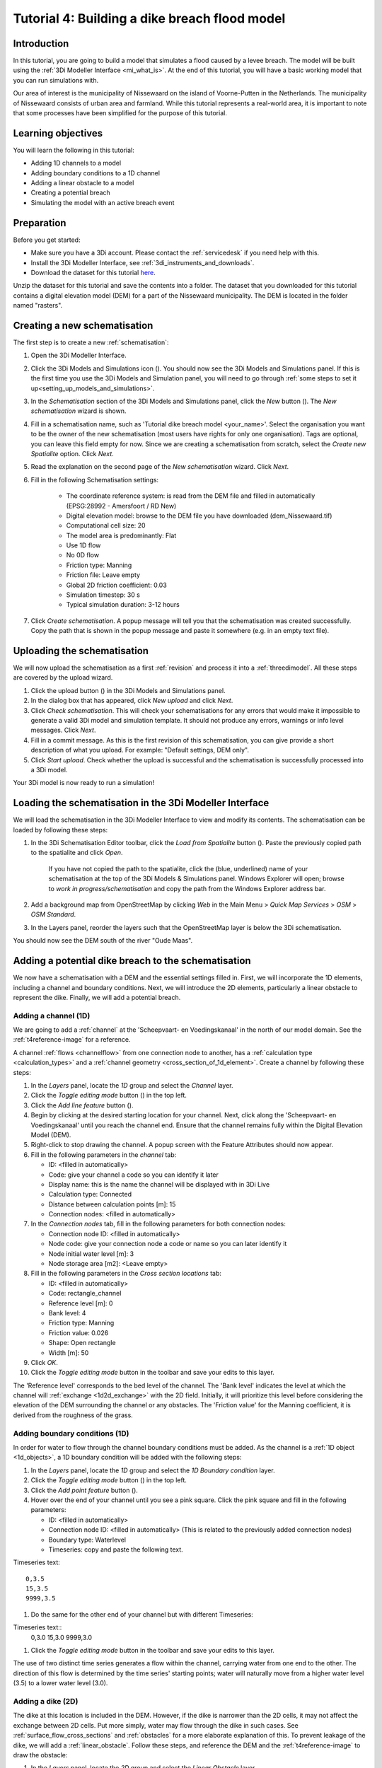 ..  _flood_model:

Tutorial 4: Building a dike breach flood model
==============================================

Introduction
-------------
In this tutorial, you are going to build a model that simulates a flood caused by a levee breach. The model will be built using the :ref:`3Di Modeller Interface <mi_what_is>`. At the end of this tutorial, you will have a basic working model that you can run simulations with.

Our area of interest is the municipality of Nissewaard on the island of Voorne-Putten in the Netherlands. The municipality of Nissewaard consists of urban area and farmland. While this tutorial represents a real-world area, it is important to note that some processes have been simplified for the purpose of this tutorial.


Learning objectives
--------------------
You will learn the following in this tutorial:

* Adding 1D channels to a model
* Adding boundary conditions to a 1D channel
* Adding a linear obstacle to a model
* Creating a potential breach
* Simulating the model with an active breach event


Preparation
------------
Before you get started:

* Make sure you have a 3Di account. Please contact the :ref:`servicedesk` if you need help with this.
* Install the 3Di Modeller Interface, see :ref:`3di_instruments_and_downloads`.
* Download the dataset for this tutorial `here <https://nens.lizard.net/media/3di-tutorials/3di-tutorial-04.zip>`_.

Unzip the dataset for this tutorial and save the contents into a folder. The dataset that you downloaded for this tutorial contains a digital elevation model (DEM) for a part of the Nissewaard municipality. The DEM is located in the folder named "rasters". 


Creating a new schematisation
------------------------------
The first step is to create a new :ref:`schematisation`:

#) Open the 3Di Modeller Interface.

#) Click the 3Di Models and Simulations icon (|modelsSimulations|). You should now see the 3Di Models and Simulations panel. If this is the first time you use the 3Di Models and Simulation panel, you will need to go through :ref:`some steps to set it up<setting_up_models_and_simulations>`.

#) In the *Schematisation* section of the 3Di Models and Simulations panel, click the *New* button (|newschematisation|). The *New schematisation* wizard is shown.

#) Fill in a schematisation name, such as 'Tutorial dike breach model <your_name>'. Select the organisation you want to be the owner of the new schematisation (most users have rights for only one organisation). Tags are optional, you can leave this field empty for now. Since we are creating a schematisation from scratch, select the *Create new Spatialite* option. Click *Next*.

#) Read the explanation on the second page of the *New schematisation* wizard. Click *Next*.

#) Fill in the following Schematisation settings:

	* The coordinate reference system: is read from the DEM file and filled in automatically (EPSG:28992 - Amersfoort / RD New)

	* Digital elevation model: browse to the DEM file you have downloaded (dem_Nissewaard.tif)

	* Computational cell size: 20

	* The model area is predominantly: Flat

	* Use 1D flow

	* No 0D flow

	* Friction type: Manning

	* Friction file: Leave empty

	* Global 2D friction coefficient: 0.03

	* Simulation timestep: 30 s

	* Typical simulation duration: 3-12 hours

#) Click *Create schematisation*. A popup message will tell you that the schematisation was created successfully. Copy the path that is shown in the popup message and paste it somewhere (e.g. in an empty text file).


Uploading the schematisation
----------------------------
We will now upload the schematisation as a first :ref:`revision` and process it into a :ref:`threedimodel`. All these steps are covered by the upload wizard.

#) Click the upload button (|upload|) in the 3Di Models and Simulations panel.

#) In the dialog box that has appeared, click *New upload* and click *Next*.

#) Click *Check schematisation*. This will check your schematisations for any errors that would make it impossible to generate a valid 3Di model and simulation template. It should not produce any errors, warnings or info level messages. Click *Next*.

#) Fill in a commit message. As this is the first revision of this schematisation, you can give provide a short description of what you upload. For example: "Default settings, DEM only".

#) Click *Start upload*. Check whether the upload is successful and the schematisation is successfully processed into a 3Di model.  

Your 3Di model is now ready to run a simulation!  


Loading the schematisation in the 3Di Modeller Interface
--------------------------------------------------------
We will load the schematisation in the 3Di Modeller Interface to view and modify its contents. The schematisation can be loaded by following these steps:

#) In the 3Di Schematisation Editor toolbar, click the *Load from Spatialite* button (|load_from_spatialite|). Paste the previously copied path to the spatialite and click *Open*.

    If you have not copied the path to the spatialite, click the (blue, underlined) name of your schematisation at the top of the 3Di Models & Simulations panel. Windows Explorer will open; browse to *work in progress/schematisation* and copy the path from the Windows Explorer address bar.

#) Add a background map from OpenStreetMap by clicking *Web* in the Main Menu > *Quick Map Services* > *OSM* > *OSM Standard*.

#) In the Layers panel, reorder the layers such that the OpenStreetMap layer is below the 3Di schematisation.

You should now see the DEM south of the river "Oude Maas".


Adding a potential dike breach to the schematisation
----------------------------------------------------
We now have a schematisation with a DEM and the essential settings filled in.
First, we will incorporate the 1D elements, including a channel and boundary conditions. Next, we will introduce the 2D elements, particularly a linear obstacle to represent the dike. Finally, we will add a potential breach.

.. _adding_a_channel:

Adding a channel (1D)
^^^^^^^^^^^^^^^^^^^^^
We are going to add a :ref:`channel` at the 'Scheepvaart- en Voedingskanaal' in the north of our model domain. See the :ref:`t4reference-image` for a reference.

A channel :ref:`flows <channelflow>` from one connection node to another, has a :ref:`calculation type <calculation_types>` and a :ref:`channel geometry <cross_section_of_1d_element>`. Create a channel by following these steps:

#) In the *Layers* panel, locate the *1D* group and select the *Channel* layer.

#) Click the *Toggle editing mode* button (|toggle_editing|) in the top left.

#) Click the *Add line feature* button (|add_line|).

#) Begin by clicking at the desired starting location for your channel. Next, click along the 'Scheepvaart- en Voedingskanaal' until you reach the channel end. Ensure that the channel remains fully within the Digital Elevation Model (DEM). 

#) Right-click to stop drawing the channel. A popup screen with the Feature Attributes should now appear.

#) Fill in the following parameters in the *channel* tab:

   * ID: <filled in automatically>
   * Code: give your channel a code so you can identify it later
   * Display name: this is the name the channel will be displayed with in 3Di Live 
   * Calculation type: Connected
   * Distance between calculation points [m]: 15
   * Connection nodes: <filled in automatically>

#) In the *Connection nodes* tab, fill in the following parameters for both connection nodes:

   * Connection node ID: <filled in automatically>
   * Node code: give your connection node a code or name so you can later identify it
   * Node initial water level [m]: 3
   * Node storage area [m2]: <Leave empty>

#) Fill in the following parameters in the *Cross section locations* tab:

   * ID: <filled in automatically>
   * Code: rectangle_channel
   * Reference level [m]: 0
   * Bank level: 4
   * Friction type: Manning
   * Friction value: 0.026
   * Shape: Open rectangle
   * Width [m]: 50

#) Click *OK*.

#) Click the *Toggle editing mode* button in the toolbar and save your edits to this layer.

The 'Reference level' corresponds to the bed level of the channel. The 'Bank level' indicates the level at which the channel will :ref:`exchange <1d2d_exchange>` with the 2D field. Initially, it will prioritize this level before considering the elevation of the DEM surrounding the channel or any obstacles. The 'Friction value' for the Manning coefficient, it is derived from the roughness of the grass.

.. _adding_boundary_conditions:

Adding boundary conditions (1D)
^^^^^^^^^^^^^^^^^^^^^^^^^^^^^^^^
In order for water to flow through the channel boundary conditions must be added. As the channel is a :ref:`1D object <1d_objects>`, a 1D boundary condition will be added with the following steps:

#) In the *Layers* panel, locate the *1D* group and select the *1D Boundary condition* layer.

#) Click the *Toggle editing mode* button (|toggle_editing|) in the top left.

#) Click the *Add point feature* button (|add_point|).

#) Hover over the end of your channel until you see a pink square. Click the pink square and fill in the following parameters:

   * ID: <filled in automatically>
   * Connection node ID: <filled in automatically> (This is related to the previously added connection nodes)
   * Boundary type: Waterlevel
   * Timeseries: copy and paste the following text. 

Timeseries text::

    0,3.5
    15,3.5
    9999,3.5

#) Do the same for the other end of your channel but with different Timeseries:

Timeseries text::
    0,3.0
    15,3.0
    9999,3.0

#) Click the *Toggle editing mode* button in the toolbar and save your edits to this layer.

The use of two distinct time series generates a flow within the channel, carrying water from one end to the other. The direction of this flow is determined by the time series' starting points; water will naturally move from a higher water level (3.5) to a lower water level (3.0).


Adding a dike (2D)
^^^^^^^^^^^^^^^^^^
The dike at this location is included in the DEM. However, if the dike is narrower than the 2D cells, it may not affect the exchange between 2D cells. Put more simply, water may flow through the dike in such cases. See :ref:`surface_flow_cross_sections` and :ref:`obstacles` for a more elaborate explanation of this. To prevent leakage of the dike, we will add a :ref:`linear_obstacle`. Follow these steps, and reference the DEM and the :ref:`t4reference-image` to draw the obstacle:
       
#) In the *Layers* panel, locate the *2D* group and select the *Linear Obstacle* layer.

#) Enable editing mode by clicking the *Toggle editing mode* button (|toggle_editing|) located in the top left corner.

#) Click the *Add line feature* button (|add_line|).

#) To begin drawing the dike, click at a starting location adjacent to the starting point of the channel, aligning it with the visible dike on the DEM. Next, trace the dike along the 'Scheepvaart- en Voedingskanaal' visible in the DEM. Continue until you have reached the location where you want the dike to end.

#) Right-click to stop drawing the dike. A popup screen with the Feature Attributes should now appear.

#) Fill in the value '3' for the *crest level [m MSL]* of the dike, then click *OK*.

#)  Click the *Toggle editing mode* button in the toolbar to exit editing mode and save your edits to this layer.

.. _adding_potential_breach:

Potential Breach (1D-2D)
^^^^^^^^^^^^^^^^^^^^^^^^
Now that we have added a channel with calculation type *connected*, the next step is to introduce a potential breach location. This breach is a link between the 1D and 2D domains of the model. Once the breach is activated and water flows through it, the breach will grow deeper and than wider. In our scenario, the potential breach will simulate a dike breach, where water can flow through the dike onto the fields behind the dike. For more theoretical information on breaches, see: :ref:`breaches`. 

See the :ref:`t4reference` for a reference of where to draw the potential breach. To add a potential breach, follow these steps:

#) In the *Layers* panel, locate the *1D2D* group and select the *Potential breach* layer.

#) Click the *Toggle editing mode* button (|toggle_editing|) in the top left.

#) Click the *Add line feature* button (|add_line|).

#) Hover over your channel until a pink square appears. Click the pink square. Now click at the other side of the dike. Right-click to stop drawing.

#) Fill in the following parameters:

   * ID: <filled in automatically>
   * Code: a code to identify your potential breach
   * Display name: a name to identify your potential breach
   * Exchange level [m MSL]: 4
   * Max breach depth [m]: 1
   * Levee material: Sand
   * Channel ID: <filled in automatically>

#) Click *OK*.

#) Click the *Toggle editing mode* button in the toolbar and save your edits to this layer.

If the water level in the channel rises above the *exchange level*, water will start flowing through the potential breach, i.e. it works as a generic 1D2D connection. The breach can also be activated to simulate an event in which the dike fails for some reason, and water starts flowing the hole in the dike. The *Max breach depth* signifies the maximum depth of the breach, measured in meters below the exchange level. When this depth has been reached, the breach will no longer grow in depth and start widening.

The final result should look similar to this, with the location of the channel (blue), the boundary conditions (purple), the dike obstacle (brown), and the potential breach (black) from the channel to the field behind the dike:

.. figure:: image/t_04_result.png
    :alt: Schematisation tutorial 4.
    :scale: 70%


.. _t4reference:

.. _t4reference-image:

.. figure:: image/t_04_reference.png
    :alt: Reference image
    :scale: 50%
    
    Reference image


Adding a channel outside of the DEM
------------------------------------
A channel can also be added to the schematisation if it is outside of the DEM. If you want to do this you need to add an :ref:`exchange_line`. This line will link the 1D channel to the 2D domain of the DEM. Follow these steps:


#) Add a channel like you did in :ref:`adding_a_channel`, but this time draw the channel in the middle of the Spui (as shown on OpenStreetMap), between the southern edge of the model domain and the town of Nieuw-Beijerland. Note that this channel is located outside of the DEM.

#) Add the boundary conditions like you did in :ref:`adding_boundary_conditions`.

#) In the *Layers* panel, locate the *1D2D* group and select the *Exchange line* layer.

#) Click the *Toggle editing mode* button (|toggle_editing|) in the top left.

#) Click the *Add line feature* button (|add_line|).

#) Draw the exchange line parallel to your channel. Ensure that the exchange line remains within the DEM. 

#) Right-click to stop drawing the Exchange line. A popup screen with the Feature Attributes should now appear.

#) Fill in the following parameters in the *channel* tab:

    * ID: <filled in automatically>
    * Code: fill in a code or name you can identify it by
    * Exchange level [m]: <leave empty>
    * Channel ID: ID of the channel outside of the DEM

#) Click *OK* and click the *Toggle editing mode* button in the toolbar and save your edits to this layer.

#) Add a potential breach in the same way as you did in :ref:`adding_potential_breach`. Make sure to snap the start of the potential breach to the channel and let it end on the DEM behind the exchange line.


Uploading a revision
----------------------
The next step is to check the schematisation, upload it as a new :ref:`revision` and process it into a :ref:`threedimodel`. 

#) In the 3Di Schematisation Editor toolbar, click *Save to Spatialite* (|save_to_spatialite|). Wait for this process to finish.

#) Click the 3Di Models and Simulations icon (|modelsSimulations|). You should now see the 3Di Models and Simulations panel.

#) Click the upload button (|upload|) in the 3Di Models and Simulations panel.

#) In the dialog box that appears, click *New upload* and click *Next*.

#) Click *Check schematisation*. This will check your schematisations for any errors that make it impossible to generate a valid 3Di model and simulation template.

#) Continue to the next screen. Here you have to fill in a commit message that describes the changes your have made relative to the previous revision. For example: "Added channel with potential breach". *Tip*: it is good practice to be explicit and clear in your commit messages.

#) Click *Start upload*. Check whether the upload is successful and the schematisation is successfully processed into a 3Di model.  

Your 3Di model is now ready to run a simulation! The model is now also available on `3Di Live <https://www.3di.live/>`_ and the `management screens <https://management.3di.live>`_.


Running a simulation 
----------------------

You will now start a simulation with the 3Di model you have created in the 3Di Modeller Interface: 

#) In the 3Di Models and Simulations panel, click *Simulate* (|simulate|) > *New simulation*.  

#) Select your model and simulation template and click *Next*. A dialog box opens with several options for your simulation.  

#) Check the box *Include breaches* (keep *Include initial conditions* and *Include boundary conditions* checked). Click *Next*.

#) Give your simulation a name. Click *Next*.

#) Set the duration of your simulation to 4 hours. Click *Next*.

#) Accept the Boundary conditions as they are by clicking *Next*.

#) Accept the Initial conditions as they are by clicking *Next*.

#) Fill in the following parameters for Breaches and then click *Next*.

    * ID of breach: 1 (if your model only contains 1 breach)
    * Duration until max depth: 0.100 hours
    * Start after: 3600 sec

#) Accept the simulation settings as they are by clicking *Next*. 

#) Check the summary of your simulation and click *Add to queue*.  


The 'Duration till max depth' refers to the time it takes for the breach to reach its maximum depth after it starts forming. The speed at which the maximum width of the breach is attained depends on the material properties. As for the 'Start after' parameter, it is set to begin one hour after the start of the simulation.

Your simulation will start as soon as a calculation node is available for your organisation. Note: the number of available calculation nodes depends on your 3Di subscription. 

In the 3Di Models and Simulations panel, click *Simulate*. An overview is given of all running simulations for your organisation(s). Here you can follow the progress of your simulation.

.. TODO: to acces the results.. (dit nog toevoegen aan deze tutorial?)


Running a simulation with 3Di Live
^^^^^^^^^^^^^^^^^^^^^^^^^^^^^^^^^^^^

It is also possible to run simulations with this model in 3Di Live:

#) Go to `3di.live <https://www.3di.live/>`_.

#) Find your model. It will be available under the name you gave it, followed by the revision number. Click *Start*.

#) Zoom to your channel (blue line) and potential breach (brown line).

#) Click the Play button at the top to start the simulation.

#) You can open a breach by clicking the potential breach and clicking the settings button. You can adjust the breach settings when your simulation is paused.



.. |load_from_spatialite| image:: /image/pictogram_load_from_spatialite.png
	:scale: 80%

.. |toggle_editing| image:: /image/pictogram_toggle_editing.png
    :scale: 80%

.. |add_line| image:: /image/pictogram_addline.png
    :scale: 80%

.. |add_point| image:: /image/pictogram_addpoint.png
    :scale: 80%

.. |upload| image:: /image/pictogram_upload_schematisation.png
    :scale: 80%

.. |modelsSimulations| image:: /image/pictogram_modelsandsimulations.png
    :scale: 90%

.. |save_to_spatialite| image:: /image/pictogram_save_to_spatialite.png
	:scale: 80%

.. |newschematisation| image:: /image/pictogram_newschematisation.png
    :scale: 80%

.. |Simulate| image:: /image/pictogram_simulate.png
    :scale: 80%
    